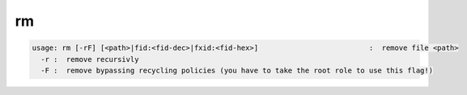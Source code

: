 rm
--

.. code-block:: text

  usage: rm [-rF] [<path>|fid:<fid-dec>|fxid:<fid-hex>]                          :  remove file <path>
    -r :  remove recursivly
    -F :  remove bypassing recycling policies (you have to take the root role to use this flag!)
